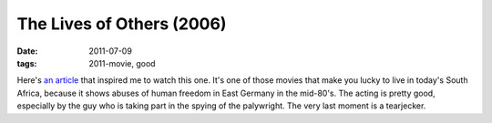 The Lives of Others (2006)
==========================

:date: 2011-07-09
:tags: 2011-movie, good



Here's `an article`_ that inspired me to watch this one. It's one of
those movies that make you lucky to live in today's South Africa,
because it shows abuses of human freedom in East Germany in the
mid-80's. The acting is pretty good, especially by the guy who is taking
part in the spying of the palywright. The very last moment is a
tearjecker.

.. _an article: http://changelog.complete.org/archives/6756-the-lives-of-others
